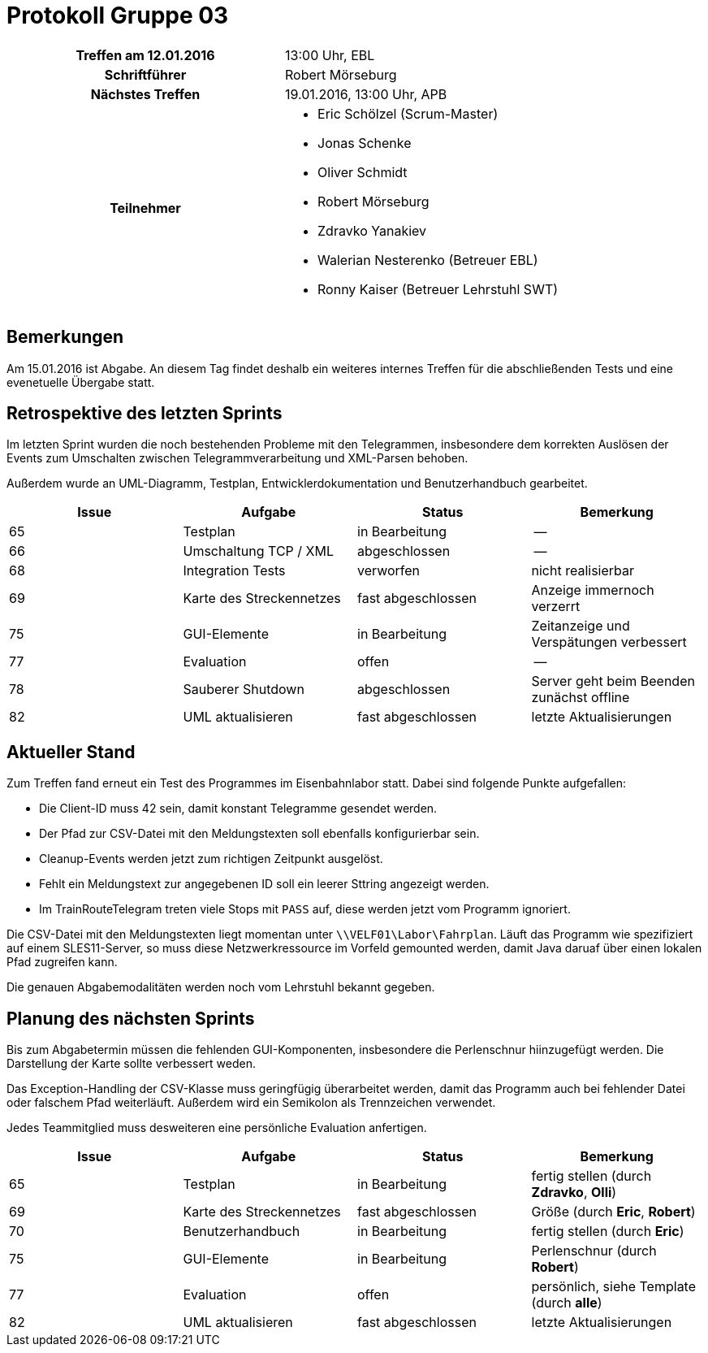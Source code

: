 = Protokoll Gruppe 03

[cols="<h,<a"]
|===
|Treffen am 12.01.2016    |13:00 Uhr, EBL
|Schriftführer            |Robert Mörseburg
|Nächstes Treffen         |19.01.2016, 13:00 Uhr, APB
|Teilnehmer               |
* Eric Schölzel (Scrum-Master)
* Jonas Schenke
* Oliver Schmidt
* Robert Mörseburg
* Zdravko Yanakiev
* Walerian Nesterenko (Betreuer EBL)
* Ronny Kaiser (Betreuer Lehrstuhl SWT)
|===

== Bemerkungen

Am 15.01.2016 ist Abgabe. An diesem Tag findet deshalb ein weiteres internes Treffen für die abschließenden Tests und eine evenetuelle Übergabe statt.

== Retrospektive des letzten Sprints

Im letzten Sprint wurden die noch bestehenden Probleme mit den Telegrammen, insbesondere dem korrekten Auslösen der Events zum Umschalten zwischen Telegrammverarbeitung und XML-Parsen behoben.

Außerdem wurde an UML-Diagramm, Testplan, Entwicklerdokumentation und Benutzerhandbuch gearbeitet.

[options="header"]
|===
|Issue |Aufgabe |Status |Bemerkung
|65	|Testplan					|in Bearbeitung		|--
|66	|Umschaltung TCP / XML 		|abgeschlossen		|--
|68	|Integration Tests 			|verworfen			|nicht realisierbar
|69	|Karte des Streckennetzes	|fast abgeschlossen	|Anzeige immernoch verzerrt
|75 |GUI-Elemente				|in Bearbeitung		|Zeitanzeige und Verspätungen verbessert
|77	|Evaluation					|offen 				|--
|78 |Sauberer Shutdown			|abgeschlossen		|Server geht beim Beenden zunächst offline
|82	|UML aktualisieren 			|fast abgeschlossen	|letzte Aktualisierungen
|===

== Aktueller Stand

Zum Treffen fand erneut ein Test des Programmes im Eisenbahnlabor statt. Dabei sind folgende Punkte aufgefallen:

* Die Client-ID muss 42 sein, damit konstant Telegramme gesendet werden.
* Der Pfad zur CSV-Datei mit den Meldungstexten soll ebenfalls konfigurierbar sein.
* Cleanup-Events werden jetzt zum richtigen Zeitpunkt ausgelöst.
* Fehlt ein Meldungstext zur angegebenen ID soll ein leerer Sttring angezeigt werden.
* Im TrainRouteTelegram treten viele Stops mit `PASS` auf, diese werden jetzt vom Programm ignoriert.

Die CSV-Datei mit den Meldungstexten liegt momentan unter `\\VELF01\Labor\Fahrplan`. Läuft das Programm wie spezifiziert auf einem SLES11-Server, so muss diese Netzwerkressource im Vorfeld gemounted werden, damit Java daruaf über einen lokalen Pfad zugreifen kann.

Die genauen Abgabemodalitäten werden noch vom Lehrstuhl bekannt gegeben.

== Planung des nächsten Sprints

Bis zum Abgabetermin müssen die fehlenden GUI-Komponenten, insbesondere die Perlenschnur hiinzugefügt werden. Die Darstellung der Karte sollte verbessert weden.

Das Exception-Handling der CSV-Klasse muss geringfügig überarbeitet werden, damit das Programm auch bei fehlender Datei oder falschem Pfad weiterläuft. Außerdem wird ein Semikolon als Trennzeichen verwendet.

Jedes Teammitglied muss desweiteren eine persönliche Evaluation anfertigen.

[options="header"]
|===
|Issue |Aufgabe |Status |Bemerkung
|65	|Testplan					|in Bearbeitung		|fertig stellen (durch *Zdravko*, *Olli*)
|69	|Karte des Streckennetzes	|fast abgeschlossen	|Größe (durch *Eric*, *Robert*)
|70 |Benutzerhandbuch			|in Bearbeitung		|fertig stellen (durch *Eric*)
|75 |GUI-Elemente				|in Bearbeitung		|Perlenschnur (durch *Robert*)
|77	|Evaluation					|offen 				|persönlich, siehe Template (durch *alle*)
|82	|UML aktualisieren 			|fast abgeschlossen	|letzte Aktualisierungen
|===
